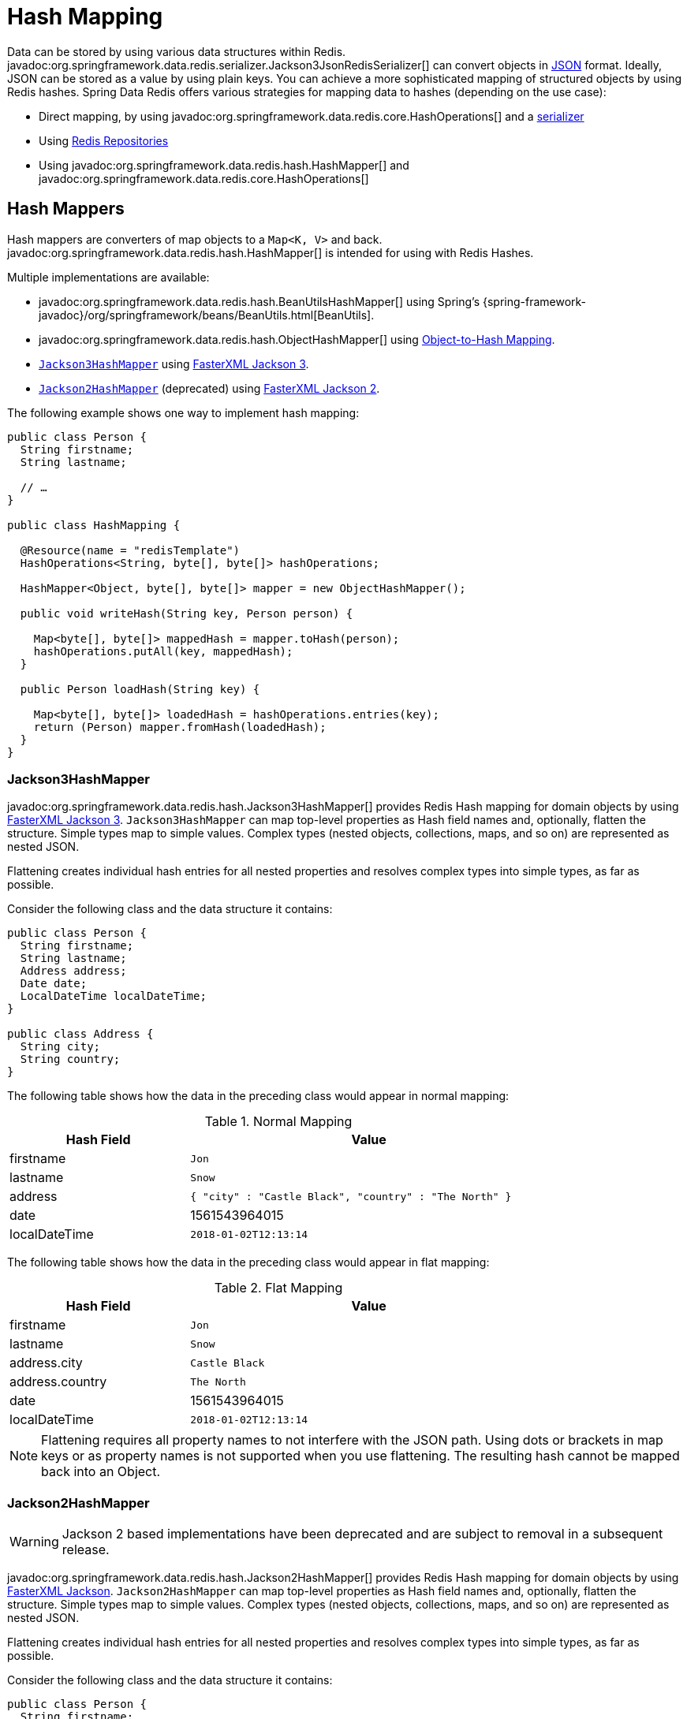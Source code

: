 [[redis.hashmappers.root]]
= Hash Mapping

Data can be stored by using various data structures within Redis. javadoc:org.springframework.data.redis.serializer.Jackson3JsonRedisSerializer[] can convert objects in https://en.wikipedia.org/wiki/JSON[JSON] format. Ideally, JSON can be stored as a value by using plain keys. You can achieve a more sophisticated mapping of structured objects by using Redis hashes. Spring Data Redis offers various strategies for mapping data to hashes (depending on the use case):

* Direct mapping, by using javadoc:org.springframework.data.redis.core.HashOperations[] and a xref:redis.adoc#redis:serializer[serializer]
* Using xref:repositories.adoc[Redis Repositories]
* Using javadoc:org.springframework.data.redis.hash.HashMapper[] and javadoc:org.springframework.data.redis.core.HashOperations[]

[[redis.hashmappers.mappers]]
== Hash Mappers

Hash mappers are converters of map objects to a `Map<K, V>` and back. javadoc:org.springframework.data.redis.hash.HashMapper[] is intended for using with Redis Hashes.

Multiple implementations are available:

* javadoc:org.springframework.data.redis.hash.BeanUtilsHashMapper[] using Spring's {spring-framework-javadoc}/org/springframework/beans/BeanUtils.html[BeanUtils].
* javadoc:org.springframework.data.redis.hash.ObjectHashMapper[] using xref:redis/redis-repositories/mapping.adoc[Object-to-Hash Mapping].
* <<redis.hashmappers.jackson3,`Jackson3HashMapper`>> using https://github.com/FasterXML/jackson[FasterXML Jackson 3].
* <<redis.hashmappers.jackson2,`Jackson2HashMapper`>> (deprecated) using https://github.com/FasterXML/jackson[FasterXML Jackson 2].

The following example shows one way to implement hash mapping:

[source,java]
----
public class Person {
  String firstname;
  String lastname;

  // …
}

public class HashMapping {

  @Resource(name = "redisTemplate")
  HashOperations<String, byte[], byte[]> hashOperations;

  HashMapper<Object, byte[], byte[]> mapper = new ObjectHashMapper();

  public void writeHash(String key, Person person) {

    Map<byte[], byte[]> mappedHash = mapper.toHash(person);
    hashOperations.putAll(key, mappedHash);
  }

  public Person loadHash(String key) {

    Map<byte[], byte[]> loadedHash = hashOperations.entries(key);
    return (Person) mapper.fromHash(loadedHash);
  }
}
----

[[redis.hashmappers.jackson3]]
=== Jackson3HashMapper

javadoc:org.springframework.data.redis.hash.Jackson3HashMapper[] provides Redis Hash mapping for domain objects by using https://github.com/FasterXML/jackson[FasterXML Jackson 3].
`Jackson3HashMapper` can map top-level properties as Hash field names and, optionally, flatten the structure.
Simple types map to simple values. Complex types (nested objects, collections, maps, and so on) are represented as nested JSON.

Flattening creates individual hash entries for all nested properties and resolves complex types into simple types, as far as possible.

Consider the following class and the data structure it contains:

[source,java]
----
public class Person {
  String firstname;
  String lastname;
  Address address;
  Date date;
  LocalDateTime localDateTime;
}

public class Address {
  String city;
  String country;
}
----

The following table shows how the data in the preceding class would appear in normal mapping:

.Normal Mapping
[width="80%",cols="<1,<2",options="header"]
|====
|Hash Field
|Value

|firstname
|`Jon`

|lastname
|`Snow`

|address
|`{ "city" : "Castle Black", "country" : "The North" }`

|date
|1561543964015

|localDateTime
|`2018-01-02T12:13:14`
|====

The following table shows how the data in the preceding class would appear in flat mapping:

.Flat Mapping
[width="80%",cols="<1,<2",options="header"]
|====
|Hash Field
|Value

|firstname
|`Jon`

|lastname
|`Snow`

|address.city
|`Castle Black`

|address.country
|`The North`

|date
|1561543964015

|localDateTime
|`2018-01-02T12:13:14`
|====

NOTE: Flattening requires all property names to not interfere with the JSON path. Using dots or brackets in map keys or as property names is not supported when you use flattening. The resulting hash cannot be mapped back into an Object.

[[redis.hashmappers.jackson2]]
=== Jackson2HashMapper

WARNING: Jackson 2 based implementations have been deprecated and are subject to removal in a subsequent release.

javadoc:org.springframework.data.redis.hash.Jackson2HashMapper[] provides Redis Hash mapping for domain objects by using https://github.com/FasterXML/jackson[FasterXML Jackson].
`Jackson2HashMapper` can map top-level properties as Hash field names and, optionally, flatten the structure.
Simple types map to simple values. Complex types (nested objects, collections, maps, and so on) are represented as nested JSON.

Flattening creates individual hash entries for all nested properties and resolves complex types into simple types, as far as possible.

Consider the following class and the data structure it contains:

[source,java]
----
public class Person {
  String firstname;
  String lastname;
  Address address;
  Date date;
  LocalDateTime localDateTime;
}

public class Address {
  String city;
  String country;
}
----

The following table shows how the data in the preceding class would appear in normal mapping:

.Normal Mapping
[width="80%",cols="<1,<2",options="header"]
|====
|Hash Field
|Value

|firstname
|`Jon`

|lastname
|`Snow`

|address
|`{ "city" : "Castle Black", "country" : "The North" }`

|date
|`1561543964015`

|localDateTime
|`2018-01-02T12:13:14`
|====

The following table shows how the data in the preceding class would appear in flat mapping:

.Flat Mapping
[width="80%",cols="<1,<2",options="header"]
|====
|Hash Field
|Value

|firstname
|`Jon`

|lastname
|`Snow`

|address.city
|`Castle Black`

|address.country
|`The North`

|date
|`1561543964015`

|localDateTime
|`2018-01-02T12:13:14`
|====

NOTE: Flattening requires all property names to not interfere with the JSON path. Using dots or brackets in map keys or as property names is not supported when you use flattening. The resulting hash cannot be mapped back into an Object.

NOTE: `java.util.Date` and `java.util.Calendar` are represented with milliseconds. JSR-310 Date/Time types are serialized to their `toString` form if  `jackson-datatype-jsr310` is on the class path.
